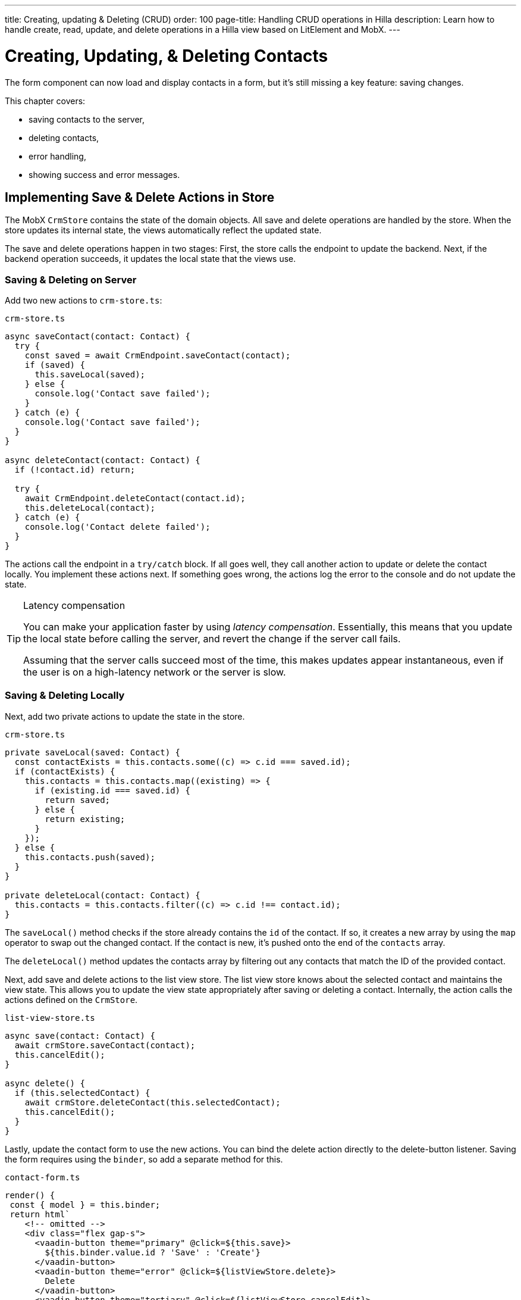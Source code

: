 ---
title: Creating, updating pass:[&] Deleting (CRUD)
order: 100
page-title: Handling CRUD operations in Hilla
description: Learn how to handle create, read, update, and delete operations in a Hilla view based on LitElement and MobX.
---

= Creating, Updating, & Deleting Contacts

The form component can now load and display contacts in a form, but it's still missing a key feature: saving changes.

This chapter covers:

* saving contacts to the server,
* deleting contacts,
* error handling,
* showing success and error messages.

== Implementing Save & Delete Actions in Store

The MobX `CrmStore` contains the state of the domain objects.
All save and delete operations are handled by the store.
When the store updates its internal state, the views automatically reflect the updated state.

The save and delete operations happen in two stages:
First, the store calls the endpoint to update the backend.
Next, if the backend operation succeeds, it updates the local state that the views use.

=== Saving & Deleting on Server

Add two new actions to [filename]`crm-store.ts`:

.`crm-store.ts`
[source,typescript]
----
async saveContact(contact: Contact) {
  try {
    const saved = await CrmEndpoint.saveContact(contact);
    if (saved) {
      this.saveLocal(saved);
    } else {
      console.log('Contact save failed');
    }
  } catch (e) {
    console.log('Contact save failed');
  }
}

async deleteContact(contact: Contact) {
  if (!contact.id) return;

  try {
    await CrmEndpoint.deleteContact(contact.id);
    this.deleteLocal(contact);
  } catch (e) {
    console.log('Contact delete failed');
  }
}
----

The actions call the endpoint in a `try/catch` block.
If all goes well, they call another action to update or delete the contact locally.
You implement these actions next.
If something goes wrong, the actions log the error to the console and do not update the state.

.Latency compensation
[TIP]
====
You can make your application faster by using _latency compensation_.
Essentially, this means that you update the local state before calling the server, and revert the change if the server call fails.

Assuming that the server calls succeed most of the time, this makes updates appear instantaneous, even if the user is on a high-latency network or the server is slow.
====

=== Saving & Deleting Locally

Next, add two private actions to update the state in the store.

.`crm-store.ts`
[source,typescript]
----
private saveLocal(saved: Contact) {
  const contactExists = this.contacts.some((c) => c.id === saved.id);
  if (contactExists) {
    this.contacts = this.contacts.map((existing) => {
      if (existing.id === saved.id) {
        return saved;
      } else {
        return existing;
      }
    });
  } else {
    this.contacts.push(saved);
  }
}

private deleteLocal(contact: Contact) {
  this.contacts = this.contacts.filter((c) => c.id !== contact.id);
}
----

The [methodname]`saveLocal()` method checks if the store already contains the `id` of the contact.
If so, it creates a new array by using the `map` operator to swap out the changed contact.
If the contact is new, it's pushed onto the end of the `contacts` array.

The [methodname]`deleteLocal()` method updates the contacts array by filtering out any contacts that match the ID of the provided contact.

Next, add save and delete actions to the list view store.
The list view store knows about the selected contact and maintains the view state.
This allows you to update the view state appropriately after saving or deleting a contact.
Internally, the action calls the actions defined on the `CrmStore`.

.`list-view-store.ts`
[source,typescript]
----
async save(contact: Contact) {
  await crmStore.saveContact(contact);
  this.cancelEdit();
}

async delete() {
  if (this.selectedContact) {
    await crmStore.deleteContact(this.selectedContact);
    this.cancelEdit();
  }
}
----

Lastly, update the contact form to use the new actions.
You can bind the delete action directly to the delete-button listener.
Saving the form requires using the `binder`, so add a separate method for this.

.`contact-form.ts`
[source,typescript]
----
render() {
 const { model } = this.binder;
 return html`
    <!-- omitted -->
    <div class="flex gap-s">
      <vaadin-button theme="primary" @click=${this.save}>
        ${this.binder.value.id ? 'Save' : 'Create'}
      </vaadin-button>
      <vaadin-button theme="error" @click=${listViewStore.delete}>
        Delete
      </vaadin-button>
      <vaadin-button theme="tertiary" @click=${listViewStore.cancelEdit}>
        Cancel
      </vaadin-button>
    </div>
  `;
}

async save() {
  await this.binder.submitTo(listViewStore.save);
  this.binder.clear();
}
----

The save button calls the [methodname]`save()` method, which uses the `binder` to submit the value to the action on `listViewStore`.
The [methodname]`submitTo()` method validates the form, and submits it only if all values pass the validation rules.

The save-button caption uses `binder.value.id` to change the caption to "Save" if you are editing an existing contact, or "Create" if you are editing a new contact.

== Showing Success & Error Messages

So far, errors are only logged to the console &ndash; not a convenient place for non-developers.
Improve the situation by adding a way of displaying notifications.

Up to now, you have only had one store, the `CrmStore` containing the domain state.
Messages are part of the application UI state, so create a new store to manage this.

Create a new file, [filename]`frontend/stores/ui-store.ts`, with the following content:

.`ui-store.ts`
[source,typescript]
----
import { makeAutoObservable } from 'mobx';

class Message {
  constructor(public text = '', public error = false, public open = false) {}
}

export class UiStore {
  message = new Message();

  constructor() {
    makeAutoObservable(this, {}, { autoBind: true });
  }

  showSuccess(message: string) {
    this.showMessage(message, false);
  }

  showError(message: string) {
    this.showMessage(message, true);
  }

  clearMessage() {
    this.message = new Message();
  }

  private showMessage(text: string, error: boolean) {
    this.message = new Message(text, error, true);
    setTimeout(() => this.clearMessage(), 5000);
  }
}
----

The store has two public actions: [methodname]`showSuccess()` and [methodname]`showError()`.
Internally, both use the [methodname]`showMessage()` action to update the `message` property.
The action includes a 5-second timeout, after which it resets the message state.

Next, add the new store to the [classname]`AppStore` and export it.
This ensures you only have one [classname]`UiStore`.

.`app-store.ts`
[source,typescript]
----
import { CrmStore } from './crm-store';
import { UiStore } from './ui-store';

export class AppStore {
  crmStore = new CrmStore();
  uiStore = new UiStore();
}

export const appStore = new AppStore();
export const crmStore = appStore.crmStore;
export const uiStore = appStore.uiStore;
----

Next, add a notification component to the list view.

Add the import:

.`list-view.ts`
[source,typescript]
----
import '@vaadin/notification';
import { uiStore } from 'Frontend/stores/app-store';
----

Then, at the end of the template, in the [methodname]`render()` method, add a notification component that's bound to the `message` state.

.`list-view.ts`
[source,html]
----
<vaadin-notification
  theme=${uiStore.message.error ? 'error' : 'contrast'}
  position="bottom-start"
  .opened=${uiStore.message.open}
  .renderer=${(root: HTMLElement) =>
    (root.textContent = uiStore.message.text)}>
</vaadin-notification>
----

The notification component uses a renderer method to define content.
The method receives the notification `root` HTML element as input and you can render any content into it.
In this case, we just add the message text.
Renderers are also used by Grid to customize cell contents.

Now that you have a flexible way of showing messages, put it to use in the `CrmStore`.
Remember to import `uiStore`.

.`crm-store.ts`
[source,typescript,highlight=3;6;16;19]
----
async saveContact(contact: Contact) {
  try {
    const saved = await CrmEndpoint.saveContact(contact);
    if (saved) {
      this.saveLocal(saved);
      uiStore.showSuccess('Contact saved.');
    } else {
      uiStore.showError('Contact save failed.');
    }
  } catch (e) {
    console.log(e);
    uiStore.showError('Contact save failed.');
  }
}

async deleteContact(contact: Contact) {
  if (!contact.id) return;

  try {
    await CrmEndpoint.deleteContact(contact.id);
    this.deleteLocal(contact);
    uiStore.showSuccess('Contact deleted.');
  } catch (e) {
    uiStore.showError('Failed to delete contact.');
  }
}
----

In your browser, verify that you can save and delete contacts.
Refresh your browser to see that the changes are persisted in the database.
You should see a notification in the bottom-left corner when saving or deleting a contact.

image::images/save-notification.png[A notification with the text "Contact saved." on top of the contact grid]

